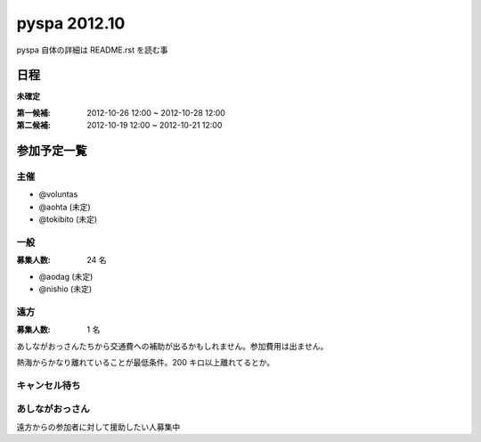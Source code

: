 #############
pyspa 2012.10
#############

pyspa 自体の詳細は README.rst を読む事

日程
====

**未確定**

:第一候補: 2012-10-26 12:00 ~ 2012-10-28 12:00
:第二候補: 2012-10-19 12:00 ~ 2012-10-21 12:00

参加予定一覧
============

主催
----

- @voluntas
- @aohta (未定)
- @tokibito (未定)

一般
----

:募集人数: 24 名

- @aodag (未定)
- @nishio (未定)

遠方
----

:募集人数: 1 名

あしながおっさんたちから交通費への補助が出るかもしれません。参加費用は出ません。

熱海からかなり離れていることが最低条件。200 キロ以上離れてるとか。

キャンセル待ち
--------------



あしながおっさん
----------------

遠方からの参加者に対して援助したい人募集中
